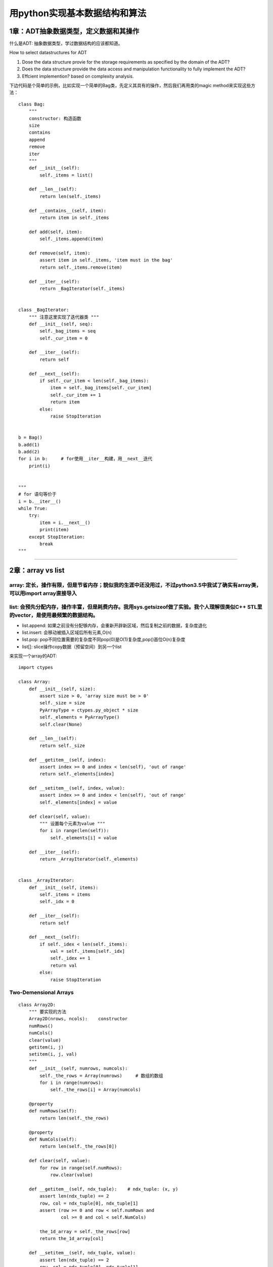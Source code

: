 .. _algorithms:


用python实现基本数据结构和算法
=====================================================================

1章：ADT抽象数据类型，定义数据和其操作
--------------------------------------

什么是ADT: 抽象数据类型，学过数据结构的应该都知道。

How to select datastructures for ADT

1. Dose the data structure provie for the storage requirements as specified by the domain of the ADT?
2. Does the data structure provide the data access and manipulation functionality to fully implement the ADT?
3. Effcient implemention?  based on complexity analysis.

下边代码是个简单的示例，比如实现一个简单的Bag类，先定义其具有的操作，然后我们再用类的magic
method来实现这些方法：

::

    class Bag:
        """
        constructor: 构造函数
        size
        contains
        append
        remove
        iter
        """
        def __init__(self):
            self._items = list()

        def __len__(self):
            return len(self._items)

        def __contains__(self, item):
            return item in self._items

        def add(self, item):
            self._items.append(item)

        def remove(self, item):
            assert item in self._items, 'item must in the bag'
            return self._items.remove(item)

        def __iter__(self):
            return _BagIterator(self._items)


    class _BagIterator:
        """ 注意这里实现了迭代器类 """
        def __init__(self, seq):
            self._bag_items = seq
            self._cur_item = 0

        def __iter__(self):
            return self

        def __next__(self):
            if self._cur_item < len(self._bag_items):
                item = self._bag_items[self._cur_item]
                self._cur_item += 1
                return item
            else:
                raise StopIteration


    b = Bag()
    b.add(1)
    b.add(2)
    for i in b:     # for使用__iter__构建，用__next__迭代
        print(i)


    """
    # for 语句等价于
    i = b.__iter__()
    while True:
        try:
            item = i.__next__()
            print(item)
        except StopIteration:
            break
    """

--------------

2章：array vs list
------------------

array: 定长，操作有限，但是节省内存；貌似我的生涯中还没用过，不过python3.5中我试了确实有array类，可以用import array直接导入
~~~~~~~~~~~~~~~~~~~~~~~~~~~~~~~~~~~~~~~~~~~~~~~~~~~~~~~~~~~~~~~~~~~~~~~~~~~~~~~~~~~~~~~~~~~~~~~~~~~~~~~~~~~~~~~~~~~~~~~~~~~

list: 会预先分配内存，操作丰富，但是耗费内存。我用sys.getsizeof做了实验。我个人理解很类似C++ STL里的vector，是使用最频繁的数据结构。
~~~~~~~~~~~~~~~~~~~~~~~~~~~~~~~~~~~~~~~~~~~~~~~~~~~~~~~~~~~~~~~~~~~~~~~~~~~~~~~~~~~~~~~~~~~~~~~~~~~~~~~~~~~~~~~~~~~~~~~~~~~~~~~~~~~~

-  list.append:
   如果之前没有分配够内存，会重新开辟新区域，然后复制之前的数据，复杂度退化
-  list.insert: 会移动被插入区域后所有元素,O(n)
-  list.pop:
   pop不同位置需要的复杂度不同pop(0)是O(1)复杂度,pop()首位O(n)复杂度
-  list[]: slice操作copy数据（预留空间）到另一个list

来实现一个array的ADT:

::

    import ctypes

    class Array:
        def __init__(self, size):
            assert size > 0, 'array size must be > 0'
            self._size = size
            PyArrayType = ctypes.py_object * size
            self._elements = PyArrayType()
            self.clear(None)

        def __len__(self):
            return self._size

        def __getitem__(self, index):
            assert index >= 0 and index < len(self), 'out of range'
            return self._elements[index]

        def __setitem__(self, index, value):
            assert index >= 0 and index < len(self), 'out of range'
            self._elements[index] = value

        def clear(self, value):
            """ 设置每个元素为value """
            for i in range(len(self)):
                self._elements[i] = value

        def __iter__(self):
            return _ArrayIterator(self._elements)


    class _ArrayIterator:
        def __init__(self, items):
            self._items = items
            self._idx = 0

        def __iter__(self):
            return self

        def __next__(self):
            if self._idex < len(self._items):
                val = self._items[self._idx]
                self._idex += 1
                return val
            else:
                raise StopIteration

Two-Demensional Arrays
~~~~~~~~~~~~~~~~~~~~~~

::

    class Array2D:
        """ 要实现的方法
        Array2D(nrows, ncols):    constructor
        numRows()
        numCols()
        clear(value)
        getitem(i, j)
        setitem(i, j, val)
        """
        def __init__(self, numrows, numcols):
            self._the_rows = Array(numrows)     # 数组的数组
            for i in range(numrows):
                self._the_rows[i] = Array(numcols)

        @property
        def numRows(self):
            return len(self._the_rows)

        @property
        def NumCols(self):
            return len(self._the_rows[0])

        def clear(self, value):
            for row in range(self.numRows):
                row.clear(value)

        def __getitem__(self, ndx_tuple):    # ndx_tuple: (x, y)
            assert len(ndx_tuple) == 2
            row, col = ndx_tuple[0], ndx_tuple[1]
            assert (row >= 0 and row < self.numRows and
                    col >= 0 and col < self.NumCols)

            the_1d_array = self._the_rows[row]
            return the_1d_array[col]

        def __setitem__(self, ndx_tuple, value):
            assert len(ndx_tuple) == 2
            row, col = ndx_tuple[0], ndx_tuple[1]
            assert (row >= 0 and row < self.numRows and
                    col >= 0 and col < self.NumCols)
            the_1d_array = self._the_rows[row]
            the_1d_array[col] = value

The Matrix ADT, m行，n列。这个最好用还是用pandas处理矩阵，自己实现比较\*疼
~~~~~~~~~~~~~~~~~~~~~~~~~~~~~~~~~~~~~~~~~~~~~~~~~~~~~~~~~~~~~~~~~~~~~~~~~~

::

    class Matrix:
        """ 最好用pandas的DataFrame
        Matrix(rows, ncols): constructor
        numCols()
        getitem(row, col)
        setitem(row, col, val)
        scaleBy(scalar): 每个元素乘scalar
        transpose(): 返回transpose转置
        add(rhsMatrix):    size must be the same
        subtract(rhsMatrix)
        multiply(rhsMatrix)
        """
        def __init__(self, numRows, numCols):
            self._theGrid = Array2D(numRows, numCols)
            self._theGrid.clear(0)

        @property
        def numRows(self):
            return self._theGrid.numRows

        @property
        def NumCols(self):
            return self._theGrid.numCols

        def __getitem__(self, ndxTuple):
            return self._theGrid[ndxTuple[0], ndxTuple[1]]

        def __setitem__(self, ndxTuple, scalar):
            self._theGrid[ndxTuple[0], ndxTuple[1]] = scalar

        def scaleBy(self, scalar):
            for r in range(self.numRows):
                for c in range(self.numCols):
                    self[r, c] *= scalar

        def __add__(self, rhsMatrix):
            assert (rhsMatrix.numRows == self.numRows and
                    rhsMatrix.numCols == self.numCols)
            newMartrix = Matrix(self.numRows, self.numCols)
            for r in range(self.numRows):
                for c in range(self.numCols):
                    newMartrix[r, c] = self[r, c] + rhsMatrix[r, c]

--------------

3章：Sets and Maps
------------------

除了list之外，最常用的应该就是python内置的set和dict了。

sets ADT
~~~~~~~~

A set is a container that stores a collection of unique values over a
given comparable domain in which the stored values have no particular
ordering.

::

    class Set:
        """ 使用list实现set ADT
        Set()
        length()
        contains(element)
        add(element)
        remove(element)
        equals(element)
        isSubsetOf(setB)
        union(setB)
        intersect(setB)
        difference(setB)
        iterator()
        """
        def __init__(self):
            self._theElements = list()

        def __len__(self):
            return len(self._theElements)

        def __contains__(self, element):
            return element in self._theElements

        def add(self, element):
            if element not in self:
                self._theElements.append(element)

        def remove(self, element):
            assert element in self, 'The element must be set'
            self._theElements.remove(element)

        def __eq__(self, setB):
            if len(self) != len(setB):
                return False
            else:
                return self.isSubsetOf(setB)

        def isSubsetOf(self, setB):
            for element in self:
                if element not in setB:
                    return False
            return True

        def union(self, setB):
            newSet = Set()
            newSet._theElements.extend(self._theElements)
            for element in setB:
                if element not in self:
                    newSet._theElements.append(element)
            return newSet

Maps or Dict: 键值对,python内部采用hash实现。
~~~~~~~~~~~~~~~~~~~~~~~~~~~~~~~~~~~~~~~~~~~~~

::

    class Map:
        """ Map ADT list implemention
        Map()
        length()
        contains(key)
        add(key, value)
        remove(key)
        valudOf(key)
        iterator()
        """
        def __init__(self):
            self._entryList = list()

        def __len__(self):
            return len(self._entryList)

        def __contains__(self, key):
            ndx = self._findPosition(key)
            return ndx is not None

        def add(self, key, value):
            ndx = self._findPosition(key)
            if ndx is not None:
                self._entryList[ndx].value = value
                return False
            else:
                entry = _MapEntry(key, value)
                self._entryList.append(entry)
                return True

        def valueOf(self, key):
            ndx = self._findPosition(key)
            assert ndx is not None, 'Invalid map key'
            return self._entryList[ndx].value

        def remove(self, key):
            ndx = self._findPosition(key)
            assert ndx is not None, 'Invalid map key'
            self._entryList.pop(ndx)

        def __iter__(self):
            return _MapIterator(self._entryList)

        def _findPosition(self, key):
            for i in range(len(self)):
                if self._entryList[i].key == key:
                    return i
            return None


    class _MapEntry:    # or use collections.namedtuple('_MapEntry', 'key,value')
        def __init__(self, key, value):
            self.key = key
            self.value = value

The multiArray ADT, 多维数组，一般是使用一个一维数组模拟，然后通过计算下标获取元素
~~~~~~~~~~~~~~~~~~~~~~~~~~~~~~~~~~~~~~~~~~~~~~~~~~~~~~~~~~~~~~~~~~~~~~~~~~~~~~~~~~

::

    class MultiArray:
        """ row-major or column-marjor ordering, this is row-major ordering
        MultiArray(d1, d2, ...dn)
        dims():   the number of dimensions
        length(dim): the length of given array dimension
        clear(value)
        getitem(i1, i2, ... in), index(i1,i2,i3) = i1*(d2*d3) + i2*d3 + i3
        setitem(i1, i2, ... in)
        计算下标：index(i1,i2,...in) = i1*f1 + i2*f2 + ... + i(n-1)*f(n-1) + in*1
        """
        def __init__(self, *dimensions):
            # Implementation of MultiArray ADT using a 1-D # array,数组的数组的数组。。。
            assert len(dimensions) > 1, 'The array must have 2 or more dimensions'
            self._dims = dimensions
            # Compute to total number of elements in the array
            size = 1
            for d in dimensions:
                assert d > 0, 'Dimensions must be > 0'
                size *= d
            # Create the 1-D array to store the elements
            self._elements = Array(size)
            # Create a 1-D array to store the equation factors
            self._factors = Array(len(dimensions))
            self._computeFactors()

        @property
        def numDims(self):
            return len(self._dims)

        def length(self, dim):
            assert dim > 0 and dim < len(self._dims), 'Dimension component out of range'
            return self._dims[dim-1]

        def clear(self, value):
            self._elements.clear(value)

        def __getitem__(self, ndxTuple):
            assert len(ndxTuple) == self.numDims, 'Invalid # of array subscripts'
            index = self._computeIndex(ndxTuple)
            assert index is not None, 'Array subscript out of range'
            return self._elements[index]

        def __setitem__(self, ndxTuple, value):
            assert len(ndxTuple) == self.numDims, 'Invalid # of array subscripts'
            index = self._computeIndex(ndxTuple)
            assert index is not None, 'Array subscript out of range'
            self._elements[index] = value

        def _computeIndex(self, ndxTuple):
            # using the equation: i1*f1 + i2*f2 + ... + in*fn
            offset = 0
            for j in range(len(ndxTuple)):
                if ndxTuple[j] < 0 or ndxTuple[j] >= self._dims[j]:
                    return None
                else:
                    offset += ndexTuple[j] * self._factors[j]
            return offset

--------------

4章：Algorithm Analysis
------------------------------------

一般使用大O标记法来衡量算法的平均时间复杂度, 1 < log(n) < n < nlog(n) <
n^2 < n^3 < a^n。
了解常用数据结构操作的平均时间复杂度有利于使用更高效的数据结构，当然有时候需要在时间和空间上进行衡量，有些操作甚至还会退化，比如list的append操作，如果list空间不够，会去开辟新的空间，操作复杂度退化到O(n)，有时候还需要使用均摊分析(amortized)

--------------

5章：Searching and Sorting
------------------------------------

排序和查找是最基础和频繁的操作，python内置了in操作符和bisect二分操作模块实现查找，内置了sorted方法来实现排序操作。二分和快排也是面试中经常考到的，本章讲的是基本的排序和查找。

::

    def binary_search(sorted_seq, val):
        """ 实现标准库中的bisect.bisect_left """
        low = 0
        high = len(sorted_seq) - 1
        while low <= high:
            mid = (high + low) // 2
            if sorted_seq[mid] == val:
                return mid
            elif val < sorted_seq[mid]:
                high = mid - 1
            else:
                low = mid + 1
        return low

    def bubble_sort(seq):    # O(n^2), n(n-1)/2 = 1/2(n^2 + n)
        n = len(seq)
        for i in range(n):
            for j in range(n-1):    # 每一轮冒泡如果满足条件交换相邻的元素
                if seq[j] > seq[i]:
                    seq[j], seq[i] = seq[i], seq[j]    # swap seq[j], seq[i]
        # 冒泡实际上可以优化，设置一个flag，如果有一轮没有交换操作就说明已经有序了

    def select_sort(seq):
        """可以看作是冒泡的改进，每次找一个最小的元素交换，每一轮只需要交换一次"""
        n = len(seq)
        for i in range(n-1):
            min_idx = i    # assume the ith element is the smallest
            for j in range(i+1, n):
                if seq[j] < seq[min_idx]:   # find the minist element index
                    min_idx = j
            if min_idx != i:    # swap
                seq[i] = seq[min_idx]


    def insertion_sort(seq):
        """ 每次挑选下一个元素插入已经排序的数组中,初始时已排序数组只有一个元素"""
        n = len(seq)
        for i in range(1, n):
            value = seq[i]    # save the value to be positioned
            # find the position where value fits in the ordered part of the list
            pos = i
            while pos > 0 and value < seq[pos-1]:
                # Shift the items to the right during the search
                seq[pos] = seq[pos-1]
                pos -= 1
            seq[pos] = value


    def merge_sorted_list(listA, listB):
        """ 归并两个有序数组 """
        new_list = list()
        a = b = 0
        while a < len(listA) and b < len(listB):
            if listA[a] < listB[b]:
                new_list.append(listA[a])
                a += 1
            else:
                new_list.append(listB[b])
                b += 1

        while a < len(listA):
            new_list.append(listA[a])
            a += 1

        while b < len(listB):
            new_list.append(listB[b])
            b += 1

        return new_list

6章: Linked Structure
------------------------

list是最常用的数据结构，但是list在中间增减元素的时候效率会很低，这时候linked
list会更适合，缺点就是获取元素的平均时间复杂度变成了O(n)

::

    # 单链表实现
    class ListNode:
        def __init__(self, data):
            self.data = data
            self.next = None


    def travsersal(head, callback):
        curNode = head
        while curNode is not None:
            callback(curNode.data)
            curNode = curNode.next


    def unorderdSearch(head, target):
        curNode = head
        while curNode is not None and curNode.data != target:
            curNode = curNode.next
        return curNode is not None


    # Given the head pointer, prepend an item to an unsorted linked list.
    def prepend(head, item):
        newNode = ListNode(item)
        newNode.next = head
        head = newNode


    # Given the head reference, remove a target from a linked list
    def remove(head, target):
        predNode = None
        curNode = head
        while curNode is not None and curNode.data != target:
            # 寻找目标
            predNode = curNode
            curNode = curNode.data
        if curNode is not None:
            if curNode is head:
                head = curNode.next
            else:
                predNode.next = curNode.next

--------------

7章：Stacks
-----------

栈也是计算机里用得比较多的数据结构，栈是一种后进先出的数据结构，可以理解为往一个桶里放盘子，先放进去的会被压在地下，拿盘子的时候，后放的会被先拿出来。

::

    class Stack:
        """ Stack ADT, using a python list
        Stack()
        isEmpty()
        length()
        pop(): assert not empty
        peek(): assert not empty, return top of non-empty stack without removing it
        push(item)
        """
        def __init__(self):
            self._items = list()

        def isEmpty(self):
            return len(self) == 0

        def __len__(self):
            return len(self._items)

        def peek(self):
            assert not self.isEmpty()
            return self._items[-1]

        def pop(self):
            assert not self.isEmpty()
            return self._items.pop()

        def push(self, item):
            self._items.append(item)


    class Stack:
        """ Stack ADT, use linked list
        使用list实现很简单，但是如果涉及大量push操作，list的空间不够时复杂度退化到O(n)
        而linked list可以保证最坏情况下仍是O(1)
        """
        def __init__(self):
            self._top = None    # top节点, _StackNode or None
            self._size = 0    # int

        def isEmpty(self):
            return self._top is None

        def __len__(self):
            return self._size

        def peek(self):
            assert not self.isEmpty()
            return self._top.item

        def pop(self):
            assert not self.isEmpty()
            node = self._top
            self.top = self._top.next
            self._size -= 1
            return node.item

        def _push(self, item):
            self._top = _StackNode(item, self._top)
            self._size += 1


    class _StackNode:
        def __init__(self, item, link):
            self.item = item
            self.next = link

--------------

8章：Queues
-----------

队列也是经常使用的数据结构，比如发送消息等，celery可以使用redis提供的list实现消息队列。
本章我们用list和linked list来实现队列和优先级队列。

::

    class Queue:
        """ Queue ADT, use list。list实现，简单但是push和pop效率最差是O(n)
        Queue()
        isEmpty()
        length()
        enqueue(item)
        dequeue()
        """
        def __init__(self):
            self._qList = list()

        def isEmpty(self):
            return len(self) == 0

        def __len__(self):
            return len(self._qList)

        def enquue(self, item):
            self._qList.append(item)

        def dequeue(self):
            assert not self.isEmpty()
            return self._qList.pop(0)


    from array import Array    # Array那一章实现的Array ADT
    class Queue:
        """
        circular Array ，通过头尾指针实现。list内置append和pop复杂度会退化，使用
        环数组实现可以使得入队出队操作时间复杂度为O(1)，缺点是数组长度需要固定。
        """
        def __init__(self, maxSize):
            self._count = 0
            self._front = 0
            self._back = maxSize - 1
            self._qArray = Array(maxSize)

        def isEmpty(self):
            return self._count == 0

        def isFull(self):
            return self._count == len(self._qArray)

        def __len__(self):
            return len(self._count)

        def enqueue(self, item):
            assert not self.isFull()
            maxSize = len(self._qArray)
            self._back = (self._back + 1) % maxSize     # 移动尾指针
            self._qArray[self._back] = item
            self._count += 1

        def dequeue(self):
            assert not self.isFull()
            item = self._qArray[self._front]
            maxSize = len(self._qArray)
            self._front = (self._front + 1) % maxSize
            self._count -= 1
            return item

    class _QueueNode:
        def __init__(self, item):
            self.item = item


    class Queue:
        """ Queue ADT, linked list 实现。为了改进环型数组有最大数量的限制，改用
        带有头尾节点的linked list实现。
        """
        def __init__(self):
            self._qhead = None
            self._qtail = None
            self._qsize = 0

        def isEmpty(self):
            return self._qhead is None

        def __len__(self):
            return self._count

        def enqueue(self, item):
            node = _QueueNode(item)    # 创建新的节点并用尾节点指向他
            if self.isEmpty():
                self._qhead = node
            else:
                self._qtail.next = node
            self._qtail = node
            self._qcount += 1

        def dequeue(self):
            assert not self.isEmpty(), 'Can not dequeue from an empty queue'
            node = self._qhead
            if self._qhead is self._qtail:
                self._qtail = None
            self._qhead = self._qhead.next    # 前移头节点
            self._count -= 1
            return node.item


    class UnboundedPriorityQueue:
        """ PriorityQueue ADT: 给每个item加上优先级p，高优先级先dequeue
        分为两种：
        - bounded PriorityQueue: 限制优先级在一个区间[0...p)
        - unbounded PriorityQueue: 不限制优先级

        PriorityQueue()
        BPriorityQueue(numLevels): create a bounded PriorityQueue with priority in range
            [0, numLevels-1]
        isEmpty()
        length()
        enqueue(item, priority): 如果是bounded PriorityQueue, priority必须在区间内
        dequeue(): 最高优先级的出队，同优先级的按照FIFO顺序

        - 两种实现方式：
        1.入队的时候都是到队尾，出队操作找到最高优先级的出队，出队操作O(n)
        2.始终维持队列有序，每次入队都找到该插入的位置，出队操作是O(1)
        (注意如果用list实现list.append和pop操作复杂度会因内存分配退化)
        """
        from collections import namedtuple
        _PriorityQEntry = namedtuple('_PriorityQEntry', 'item, priority')

        # 采用方式1，用内置list实现unbounded PriorityQueue
        def __init__(self):
            self._qlist = list()

        def isEmpty(self):
            return len(self) == 0

        def __len__(self):
            return len(self._qlist)

        def enqueue(self, item, priority):
            entry = UnboundedPriorityQueue._PriorityQEntry(item, priority)
            self._qlist.append(entry)

        def deque(self):
            assert not self.isEmpty(), 'can not deque from an empty queue'
            highest = self._qlist[0].priority
            for i in range(len(self)):    # 出队操作O(n)，遍历找到最高优先级
                if self._qlist[i].priority < highest:
                    highest = self._qlist[i].priority
            entry = self._qlist.pop(highest)
            return entry.item


    class BoundedPriorityQueue:
        """ BoundedPriorityQueue ADT，用linked list实现。上一个地方提到了 BoundedPriorityQueue
        但是为什么需要 BoundedPriorityQueue呢？ BoundedPriorityQueue 的优先级限制在[0, maxPriority-1]
        对于 UnboundedPriorityQueue,出队操作由于要遍历寻找优先级最高的item，所以平均
        是O(n)的操作，但是对于 BoundedPriorityQueue，用队列数组实现可以达到常量时间，
        用空间换时间。比如要弹出一个元素，直接找到第一个非空队列弹出 元素就可以了。
        (小数字代表高优先级，先出队)

        qlist
        [0] -> ["white"]
        [1]
        [2] -> ["black", "green"]
        [3] -> ["purple", "yellow"]
        """
        # Implementation of the bounded Priority Queue ADT using an array of #
        # queues in which the queues are implemented using a linked list.
        from array import Array    #  第二章定义的ADT

        def __init__(self, numLevels):
            self._qSize = 0
            self._qLevels = Array(numLevels)
            for i in range(numLevels):
                self._qLevels[i] = Queue()    # 上一节讲到用linked list实现的Queue

        def isEmpty(self):
            return len(self) == 0

        def __len__(self):
            return len(self._qSize)

        def enqueue(self, item, priority):
            assert priority >= 0 and priority < len(self._qLevels), 'invalid priority'
            self._qLevel[priority].enquue(item)    # 直接找到 priority 对应的槽入队

        def deque(self):
            assert not self.isEmpty(), 'can not deque from an empty queue'
            i = 0
            p = len(self._qLevels)
            while i < p and not self._qLevels[i].isEmpty():    # 找到第一个非空队列
                i += 1
            return self._qLevels[i].dequeue()

--------------

9章：Advanced Linked Lists
--------------------------

之前曾经介绍过单链表，一个链表节点只有data和next字段，本章介绍高级的链表。

Doubly Linked
List，双链表，每个节点多了个prev指向前一个节点。双链表可以用来编写文本编辑器的buffer。

::

    class DListNode:
        def __init__(self, data):
            self.data = data
            self.prev = None
            self.next = None


    def revTraversa(tail):
        curNode = tail
        while cruNode is not None:
            print(curNode.data)
            curNode = curNode.prev


    def search_sorted_doubly_linked_list(head, tail, probe, target):
        """ probing technique探查法，改进直接遍历，不过最坏时间复杂度仍是O(n)
        searching a sorted doubly linked list using the probing technique
        Args:
            head (DListNode obj)
            tail (DListNode obj)
            probe (DListNode or None)
            target (DListNode.data): data to search
        """
        if head is None:    # make sure list is not empty
            return False
        if probe is None:    # if probe is null, initialize it to first node
            probe = head

        # if the target comes before the probe node, we traverse backward, otherwise
        # traverse forward
        if target < probe.data:
            while probe is not None and target <= probe.data:
                if target == probe.dta:
                    return True
                else:
                    probe = probe.prev
        else:
            while probe is not None and target >= probe.data:
                if target == probe.data:
                    return True
                else:
                    probe = probe.next
        return False


    def insert_node_into_ordered_doubly_linekd_list(value):
        """ 最好画个图看，链表操作很容易绕晕，注意赋值顺序"""
        newnode = DListNode(value)

        if head is None:    # empty list
            head = newnode
            tail = head

        elif value < head.data:    # insert before head
            newnode.next = head
            head.prev = newnode
            head = newnode

        elif value > tail.data:    # insert after tail
            newnode.prev = tail
            tail.next = newnode
            tail = newnode

        else:    # insert into middle
            node = head
            while node is not None and node.data < value:
                node = node.next
            newnode.next = node
            newnode.prev = node.prev
            node.prev.next = newnode
            node.prev = newnode

循环链表

::

    def travrseCircularList(listRef):
        curNode = listRef
        done = listRef is None
        while not None:
            curNode = curNode.next
            print(curNode.data)
            done = curNode is listRef   # 回到遍历起始点


    def searchCircularList(listRef, target):
        curNode = listRef
        done = listRef is None
        while not done:
            curNode = curNode.next
            if curNode.data == target:
                return True
            else:
                done = curNode is listRef or curNode.data > target
        return False


    def add_newnode_into_ordered_circular_linked_list(listRef, value):
        """ 插入并维持顺序
        1.插入空链表；2.插入头部；3.插入尾部；4.按顺序插入中间
        """
        newnode = ListNode(value)
        if listRef is None:    # empty list
            listRef = newnode
            newnode.next = newnode

        elif value < listRef.next.data:    # insert in front
            newnode.next = listRef.next
            listRef.next = newnode

        elif value > listRef.data:    # insert in back
            newnode.next = listRef.next
            listRef.next = newnode
            listRef = newnode

        else:    # insert in the middle
            preNode = None
            curNode = listRef
            done = listRef is None
            while not done:
                preNode = curNode
                preNode = curNode.next
                done = curNode is listRef or curNode.data > value

            newnode.next = curNode
            preNode.next = newnode

--------------

10章：Recursion
--------------------------------------

    Recursion is a process for solving problems by subdividing a larger
    problem into smaller cases of the problem itself and then solving
    the smaller, more trivial parts.

递归函数：调用自己的函数

::

    # 递归函数：调用自己的函数，看一个最简单的递归函数，倒序打印一个数
    def printRev(n):
        if n > 0:
            print(n)
            printRev(n-1)


    printRev(3)    # 从10输出到1


    # 稍微改一下，print放在最后就得到了正序打印的函数
    def printInOrder(n):
        if n > 0:
            printInOrder(n-1)
            print(n)    # 之所以最小的先打印是因为函数一直递归到n==1时候的最深栈，此时不再
                        # 递归，开始执行print语句，这时候n==1，之后每跳出一层栈，打印更大的值

    printInOrder(3)    # 正序输出

Properties of Recursion: 使用stack解决的问题都能用递归解决

- A recursive solution must contain a base case; 递归出口，代表最小子问题(n == 0退出打印)
- A recursive solution must contain a recursive case; 可以分解的子问题
- A recursive solution must make progress toward the base case. 递减n使得n像递归出口靠近

Tail Recursion: occurs when a function includes a single recursive call
as the last statement of the function. In this case, a stack is not
needed to store values to te used upon the return of the recursive call
and thus a solution can be implemented using a iterative loop instead.

::

    # Recursive Binary Search

    def recBinarySearch(target, theSeq, first, last):
        # 你可以写写单元测试来验证这个函数的正确性
        if first > last:    # 递归出口1
            return False
        else:
            mid = (first + last) // 2
            if theSeq[mid] == target:
                return True    # 递归出口2
            elif theSeq[mid] > target:
                return recBinarySearch(target, theSeq, first, mid - 1)
            else:
                return recBinarySearch(target, theSeq, mid + 1, last)

--------------

11章：Hash Tables
--------------------

基于比较的搜索（线性搜索，有序数组的二分搜索）最好的时间复杂度只能达到O(logn)，利用hash可以实现O(1)查找，python内置dict的实现方式就是hash，你会发现dict的key必须要是实现了 `__hash__` 和 `__eq__` 方法的。

Hashing: hashing is the process of mapping a search a key to a limited
range of array indeices with the goal of providing direct access to the
keys.

hash方法有个hash函数用来给key计算一个hash值，作为数组下标，放到该下标对应的槽中。当不同key根据hash函数计算得到的下标相同时，就出现了冲突。解决冲突有很多方式，比如让每个槽成为链表，每次冲突以后放到该槽链表的尾部，但是查询时间就会退化，不再是O(1)。还有一种探查方式，当key的槽冲突时候，就会根据一种计算方式去寻找下一个空的槽存放，探查方式有线性探查，二次方探查法等，cpython解释器使用的是二次方探查法。还有一个问题就是当python使用的槽数量大于预分配的2/3时候，会重新分配内存并拷贝以前的数据，所以有时候dict的add操作代价还是比较高的，牺牲空间但是可以始终保证O(1)的查询效率。如果有大量的数据，建议还是使用bloomfilter或者redis提供的HyperLogLog。

如果你感兴趣，可以看看这篇文章，介绍c解释器如何实现的python
dict对象：\ `Python dictionary
implementation <http://www.laurentluce.com/posts/python-dictionary-implementation/>`__\ 。我们使用Python来实现一个类似的hash结构。

::

    import ctypes

    class Array:  # 第二章曾经定义过的ADT，这里当做HashMap的槽数组使用
        def __init__(self, size):
            assert size > 0, 'array size must be > 0'
            self._size = size
            PyArrayType = ctypes.py_object * size
            self._elements = PyArrayType()
            self.clear(None)

        def __len__(self):
            return self._size

        def __getitem__(self, index):
            assert index >= 0 and index < len(self), 'out of range'
            return self._elements[index]

        def __setitem__(self, index, value):
            assert index >= 0 and index < len(self), 'out of range'
            self._elements[index] = value

        def clear(self, value):
            """ 设置每个元素为value """
            for i in range(len(self)):
                self._elements[i] = value

        def __iter__(self):
            return _ArrayIterator(self._elements)


    class _ArrayIterator:
        def __init__(self, items):
            self._items = items
            self._idx = 0

        def __iter__(self):
            return self

        def __next__(self):
            if self._idx < len(self._items):
                val = self._items[self._idx]
                self._idx += 1
                return val
            else:
                raise StopIteration


    class HashMap:
        """ HashMap ADT实现，类似于python内置的dict
        一个槽有三种状态：
        1.从未使用 HashMap.UNUSED。此槽没有被使用和冲突过，查找时只要找到UNUSEd就不用再继续探查了
        2.使用过但是remove了，此时是 HashMap.EMPTY，该探查点后边的元素扔可能是有key
        3.槽正在使用 _MapEntry节点
        """

        class _MapEntry:    # 槽里存储的数据
            def __init__(self, key, value):
                self.key = key
                self.value = value

        UNUSED = None    # 没被使用过的槽，作为该类变量的一个单例，下边都是is 判断
        EMPTY = _MapEntry(None, None)     # 使用过但是被删除的槽

        def __init__(self):
            self._table = Array(7)    # 初始化7个槽
            self._count = 0
            # 超过2/3空间被使用就重新分配，load factor = 2/3
            self._maxCount = len(self._table) - len(self._table) // 3

        def __len__(self):
            return self._count

        def __contains__(self, key):
            slot = self._findSlot(key, False)
            return slot is not None

        def add(self, key, value):
            if key in self:    # 覆盖原有value
                slot = self._findSlot(key, False)
                self._table[slot].value = value
                return False
            else:
                slot = self._findSlot(key, True)
                self._table[slot] = HashMap._MapEntry(key, value)
                self._count += 1
                if self._count == self._maxCount:    # 超过2/3使用就rehash
                    self._rehash()
                return True

        def valueOf(self, key):
            slot = self._findSlot(key, False)
            assert slot is not None, 'Invalid map key'
            return self._table[slot].value

        def remove(self, key):
            """ remove操作把槽置为EMPTY"""
            assert key in self, 'Key error %s' % key
            slot = self._findSlot(key, forInsert=False)
            value = self._table[slot].value
            self._count -= 1
            self._table[slot] = HashMap.EMPTY
            return value

        def __iter__(self):
            return _HashMapIteraotr(self._table)

        def _slot_can_insert(self, slot):
            return (self._table[slot] is HashMap.EMPTY or
                    self._table[slot] is HashMap.UNUSED)

        def _findSlot(self, key, forInsert=False):
            """ 注意原书有错误，代码根本不能运行，这里我自己改写的
            Args:
                forInsert (bool): if the search is for an insertion
            Returns:
                slot or None
            """
            slot = self._hash1(key)
            step = self._hash2(key)
            _len = len(self._table)

            if not forInsert:    # 查找是否存在key
                while self._table[slot] is not HashMap.UNUSED:
                    # 如果一个槽是UNUSED，直接跳出
                    if self._table[slot] is HashMap.EMPTY:
                        slot = (slot + step) % _len
                        continue
                    elif self._table[slot].key == key:
                        return slot
                    slot = (slot + step) % _len
                return None

            else:    # 为了插入key
                while not self._slot_can_insert(slot):    # 循环直到找到一个可以插入的槽
                    slot = (slot + step) % _len
                return slot

        def _rehash(self):    # 当前使用槽数量大于2/3时候重新创建新的table
            origTable = self._table
            newSize = len(self._table) * 2 + 1    # 原来的2*n+1倍
            self._table = Array(newSize)

            self._count = 0
            self._maxCount = newSize - newSize // 3

            # 将原来的key value添加到新的table
            for entry in origTable:
                if entry is not HashMap.UNUSED and entry is not HashMap.EMPTY:
                    slot = self._findSlot(entry.key, True)
                    self._table[slot] = entry
                    self._count += 1

        def _hash1(self, key):
            """ 计算key的hash值"""
            return abs(hash(key)) % len(self._table)

        def _hash2(self, key):
            """ key冲突时候用来计算新槽的位置"""
            return 1 + abs(hash(key)) % (len(self._table)-2)


    class _HashMapIteraotr:
        def __init__(self, array):
            self._array = array
            self._idx = 0

        def __iter__(self):
            return self

        def __next__(self):
            if self._idx < len(self._array):
                if self._array[self._idx] is not None and self._array[self._idx].key is not None:
                    key = self._array[self._idx].key
                    self._idx += 1
                    return key
                else:
                    self._idx += 1
            else:
                raise StopIteration


    def print_h(h):
        for idx, i in enumerate(h):
            print(idx, i)
        print('\n')


    def test_HashMap():
        """ 一些简单的单元测试，不过测试用例覆盖不是很全面 """
        h = HashMap()
        assert len(h) == 0
        h.add('a', 'a')
        assert h.valueOf('a') == 'a'
        assert len(h) == 1

        a_v = h.remove('a')
        assert a_v == 'a'
        assert len(h) == 0

        h.add('a', 'a')
        h.add('b', 'b')
        assert len(h) == 2
        assert h.valueOf('b') == 'b'
        b_v = h.remove('b')
        assert b_v == 'b'
        assert len(h) == 1
        h.remove('a')
        assert len(h) == 0

        n = 10
        for i in range(n):
            h.add(str(i), i)
        assert len(h) == n
        print_h(h)
        for i in range(n):
            assert str(i) in h
        for i in range(n):
            h.remove(str(i))
        assert len(h) == 0

--------------

12章: Advanced Sorting
-------------------------------

第5章介绍了基本的排序算法，本章介绍高级排序算法。

归并排序(mergesort): 分治法

::

    def merge_sorted_list(listA, listB):
        """ 归并两个有序数组，O(max(m, n)) ,m和n是数组长度"""
        print('merge left right list', listA, listB, end='')
        new_list = list()
        a = b = 0
        while a < len(listA) and b < len(listB):
            if listA[a] < listB[b]:
                new_list.append(listA[a])
                a += 1
            else:
                new_list.append(listB[b])
                b += 1

        while a < len(listA):
            new_list.append(listA[a])
            a += 1

        while b < len(listB):
            new_list.append(listB[b])
            b += 1

        print(' ->', new_list)
        return new_list


    def mergesort(theList):
        """ O(nlogn)，log层调用，每层n次操作
        mergesort: divided and conquer 分治
        1. 把原数组分解成越来越小的子数组
        2. 合并子数组来创建一个有序数组
        """
        print(theList)    # 我把关键步骤打出来了，你可以运行下看看整个过程
        if len(theList) <= 1:    # 递归出口
            return theList
        else:
            mid = len(theList) // 2

            # 递归分解左右两边数组
            left_half = mergesort(theList[:mid])
            right_half = mergesort(theList[mid:])

            # 合并两边的有序子数组
            newList = merge_sorted_list(left_half, right_half)
            return newList

    """ 这是我调用一次打出来的排序过程
    [10, 9, 8, 7, 6, 5, 4, 3, 2, 1]
    [10, 9, 8, 7, 6]
    [10, 9]
    [10]
    [9]
    merge left right list [10] [9] -> [9, 10]
    [8, 7, 6]
    [8]
    [7, 6]
    [7]
    [6]
    merge left right list [7] [6] -> [6, 7]
    merge left right list [8] [6, 7] -> [6, 7, 8]
    merge left right list [9, 10] [6, 7, 8] -> [6, 7, 8, 9, 10]
    [5, 4, 3, 2, 1]
    [5, 4]
    [5]
    [4]
    merge left right list [5] [4] -> [4, 5]
    [3, 2, 1]
    [3]
    [2, 1]
    [2]
    [1]
    merge left right list [2] [1] -> [1, 2]
    merge left right list [3] [1, 2] -> [1, 2, 3]
    merge left right list [4, 5] [1, 2, 3] -> [1, 2, 3, 4, 5]
    """

快速排序

::

    def quicksort(theSeq, first, last):    # average: O(nlog(n))
        """
        quicksort :也是分而治之，但是和归并排序不同的是，采用选定主元（pivot）而不是从中间
        进行数组划分
        1. 第一步选定pivot用来划分数组，pivot左边元素都比它小，右边元素都大于等于它
        2. 对划分的左右两边数组递归，直到递归出口（数组元素数目小于2）
        3. 对pivot和左右划分的数组合并成一个有序数组
        """
        if first < last:
            pos = partitionSeq(theSeq, first, last)
            # 对划分的子数组递归操作
            quicksort(theSeq, first, pos - 1)
            quicksort(theSeq, pos + 1, last)


    def partitionSeq(theSeq, first, last):
        """ 快排中的划分操作，把比pivot小的挪到左边，比pivot大的挪到右边"""
        pivot = theSeq[first]
        print('before partitionSeq', theSeq)

        left = first + 1
        right = last

        while True:
            # 找到第一个比pivot大的
            while left <= right and theSeq[left] < pivot:
                left += 1

            # 从右边开始找到比pivot小的
            while right >= left and theSeq[right] >= pivot:
                right -= 1

            if right < left:
                break
            else:
                theSeq[left], theSeq[right] = theSeq[right], theSeq[left]

        # 把pivot放到合适的位置
        theSeq[first], theSeq[right] = theSeq[right], theSeq[first]

        print('after partitionSeq {}: {}\t'.format(theSeq, pivot))
        return right    # 返回pivot的位置


    def test_partitionSeq():
        l = [0,1,2,3,4]
        assert partitionSeq(l, 0, len(l)-1) == 0
        l = [4,3,2,1,0]
        assert partitionSeq(l, 0, len(l)-1) == 4
        l = [2,3,0,1,4]
        assert partitionSeq(l, 0, len(l)-1) == 2

    test_partitionSeq()


    def test_quicksort():
        def _is_sorted(seq):
            for i in range(len(seq)-1):
                if seq[i] > seq[i+1]:
                    return False
            return True

        from random import randint
        for i in range(100):
            _len = randint(1, 100)
            to_sort = []
            for i in range(_len):
                to_sort.append(randint(0, 100))
            quicksort(to_sort, 0, len(to_sort)-1)    # 注意这里用了原地排序，直接更改了数组
            print(to_sort)
            assert _is_sorted(to_sort)

    test_quicksort()

利用快排中的partitionSeq操作，我们还能实现另一个算法，nth_element，快速查找一个无序数组中的第k大元素

::

    def nth_element(seq, beg, end, k):
        if beg == end:
            return seq[beg]
        pivot_index = partitionSeq(seq, beg, end)
        if pivot_index == k:
            return seq[k]
        elif pivot_index > k:
            return nth_element(seq, beg, pivot_index-1, k)
        else:
            return nth_element(seq, pivot_index+1, end, k)

    def test_nth_element():
        from random import shuffle
        n = 10
        l = list(range(n))
        shuffle(l)
        print(l)
        for i in range(len(l)):
            assert nth_element(l, 0, len(l)-1, i) == i

    test_nth_element()

--------------

13章: Binary Tree
---------------------

The binary Tree: 二叉树，每个节点做多只有两个子节点

::

    class _BinTreeNode:
        def __init__(self, data):
            self.data = data
            self.left = None
            self.right = None


    # 三种depth-first遍历
    def preorderTrav(subtree):
        """ 先（根）序遍历"""
        if subtree is not None:
            print(subtree.data)
            preorderTrav(subtree.left)
            preorderTrav(subtree.right)


    def inorderTrav(subtree):
        """ 中(根)序遍历"""
        if subtree is not None:
            preorderTrav(subtree.left)
            print(subtree.data)
            preorderTrav(subtree.right)


    def postorderTrav(subtree):
        """ 后（根）序遍历"""
        if subtree is not None:
            preorderTrav(subtree.left)
            preorderTrav(subtree.right)
            print(subtree.data)


    # 宽度优先遍历(bradth-First Traversal): 一层一层遍历, 使用queue
    def breadthFirstTrav(bintree):
        from queue import Queue    # py3
        q = Queue()
        q.put(bintree)
        while not q.empty():
            node = q.get()
            print(node.data)
            if node.left is not None:
                q.put(node.left)
            if node.right is not None:
                q.put(node.right)


    class _ExpTreeNode:
        __slots__ = ('element', 'left', 'right')

        def __init__(self, data):
            self.element = data
            self.left = None
            self.right = None

        def __repr__(self):
            return '<_ExpTreeNode: {} {} {}>'.format(
                self.element, self.left, self.right)

    from queue import Queue
    class ExpressionTree:
        """
        表达式树: 操作符存储在内节点操作数存储在叶子节点的二叉树。(符号树真难打出来)
            *
           / \
          +   -
         / \  / \
         9  3 8   4
        (9+3) * (8-4)

        Expression Tree Abstract Data Type，可以实现二元操作符
        ExpressionTree(expStr): user string as constructor param
        evaluate(varDict): evaluates the expression and returns the numeric result
        toString(): constructs and retutns a string represention of the expression

        Usage:
            vars = {'a': 5, 'b': 12}
            expTree = ExpressionTree("(a/(b-3))")
            print('The result = ', expTree.evaluate(vars))
        """

        def __init__(self, expStr):
            self._expTree = None
            self._buildTree(expStr)

        def evaluate(self, varDict):
            return self._evalTree(self._expTree, varDict)

        def __str__(self):
            return self._buildString(self._expTree)

        def _buildString(self, treeNode):
            """ 在一个子树被遍历之前添加做括号，在子树被遍历之后添加右括号 """
            # print(treeNode)
            if treeNode.left is None and treeNode.right is None:
                return str(treeNode.element)    # 叶子节点是操作数直接返回
            else:
                expStr = '('
                expStr += self._buildString(treeNode.left)
                expStr += str(treeNode.element)
                expStr += self._buildString(treeNode.right)
                expStr += ')'
                return expStr

        def _evalTree(self, subtree, varDict):
            # 是不是叶子节点, 是的话说明是操作数，直接返回
            if subtree.left is None and subtree.right is None:
                # 操作数是合法数字吗
                if subtree.element >= '0' and subtree.element <= '9':
                    return int(subtree.element)
                else:    # 操作数是个变量
                    assert subtree.element in varDict, 'invalid variable.'
                    return varDict[subtree.element]
            else:    # 操作符则计算其子表达式
                lvalue = self._evalTree(subtree.left, varDict)
                rvalue = self._evalTree(subtree.right, varDict)
                print(subtree.element)
                return self._computeOp(lvalue, subtree.element, rvalue)

        def _computeOp(self, left, op, right):
            assert op
            op_func = {
                '+': lambda left, right: left + right,    # or import operator, operator.add
                '-': lambda left, right: left - right,
                '*': lambda left, right: left * right,
                '/': lambda left, right: left / right,
                '%': lambda left, right: left % right,
            }
            return op_func[op](left, right)

        def _buildTree(self, expStr):
            expQ = Queue()
            for token in expStr:    # 遍历表达式字符串的每个字符
                expQ.put(token)
            self._expTree = _ExpTreeNode(None)    # 创建root节点
            self._recBuildTree(self._expTree, expQ)

        def _recBuildTree(self, curNode, expQ):
            token = expQ.get()
            if token == '(':
                curNode.left = _ExpTreeNode(None)
                self._recBuildTree(curNode.left, expQ)

                # next token will be an operator: + = * / %
                curNode.element = expQ.get()
                curNode.right = _ExpTreeNode(None)
                self._recBuildTree(curNode.right, expQ)

                # the next token will be ')', remmove it
                expQ.get()

            else:  # the token is a digit that has to be converted to an int.
                curNode.element = token


    vars = {'a': 5, 'b': 12}
    expTree = ExpressionTree("((2*7)+8)")
    print(expTree)
    print('The result = ', expTree.evaluate(vars))

Heap（堆）：二叉树最直接的一个应用就是实现堆。堆就是一颗完全二叉树，最大堆的非叶子节点的值都比孩子大，最小堆的非叶子结点的值都比孩子小。
python内置了heapq模块帮助我们实现堆操作，比如用内置的heapq模块实现个堆排序:

::

    # 使用python内置的heapq实现heap sort
    def heapsort(iterable):
        from heapq import heappush, heappop
        h = []
        for value in iterable:
            heappush(h, value)
        return [heappop(h) for i in range(len(h))]

但是一般实现堆的时候实际上并不是用数节点来实现的，而是使用数组实现，效率比较高。为什么可以用数组实现呢?因为完全二叉树的性质，
可以用下标之间的关系表示节点之间的关系，MaxHeap的docstring中已经说明了

::

    class MaxHeap:
        """
        Heaps:
        完全二叉树，最大堆的非叶子节点的值都比孩子大，最小堆的非叶子结点的值都比孩子小
        Heap包含两个属性，order property 和 shape property(a complete binary tree)，在插入
        一个新节点的时候，始终要保持这两个属性
        插入操作：保持堆属性和完全二叉树属性, sift-up 操作维持堆属性
        extract操作：只获取根节点数据，并把树最底层最右节点copy到根节点后，sift-down操作维持堆属性

        用数组实现heap，从根节点开始，从上往下从左到右给每个节点编号，则根据完全二叉树的
        性质，给定一个节点i， 其父亲和孩子节点的编号分别是:
            parent = (i-1) // 2
            left = 2 * i + 1
            rgiht = 2 * i + 2
        使用数组实现堆一方面效率更高，节省树节点的内存占用，一方面还可以避免复杂的指针操作，减少
        调试难度。

        """

        def __init__(self, maxSize):
            self._elements = Array(maxSize)    # 第二章实现的Array ADT
            self._count = 0

        def __len__(self):
            return self._count

        def capacity(self):
            return len(self._elements)

        def add(self, value):
            assert self._count < self.capacity(), 'can not add to full heap'
            self._elements[self._count] = value
            self._count += 1
            self._siftUp(self._count - 1)
            self.assert_keep_heap()    # 确定每一步add操作都保持堆属性

        def extract(self):
            assert self._count > 0, 'can not extract from an empty heap'
            value = self._elements[0]    # save root value
            self._count -= 1
            self._elements[0] = self._elements[self._count]    # 最右下的节点放到root后siftDown
            self._siftDown(0)
            self.assert_keep_heap()
            return value

        def _siftUp(self, ndx):
            if ndx > 0:
                parent = (ndx - 1) // 2
                # print(ndx, parent)
                if self._elements[ndx] > self._elements[parent]:    # swap
                    self._elements[ndx], self._elements[parent] = self._elements[parent], self._elements[ndx]
                    self._siftUp(parent)    # 递归

        def _siftDown(self, ndx):
            left = 2 * ndx + 1
            right = 2 * ndx + 2
            # determine which node contains the larger value
            largest = ndx
            if (left < self._count and
                self._elements[left] >= self._elements[largest] and
                self._elements[left] >= self._elements[right]):  # 原书这个地方没写实际上找的未必是largest
                largest = left
            elif right < self._count and self._elements[right] >= self._elements[largest]:
                largest = right
            if largest != ndx:
                self._elements[ndx], self._elements[largest] = self._elements[largest], self._elements[ndx]
                self._siftDown(largest)

        def __repr__(self):
            return ' '.join(map(str, self._elements))

        def assert_keep_heap(self):
            """ 我加了这个函数是用来验证每次add或者extract之后，仍保持最大堆的性质"""
            _len = len(self)
            for i in range(0, int((_len-1)/2)):    # 内部节点（非叶子结点）
                l = 2 * i + 1
                r = 2 * i + 2
                if l < _len and r < _len:
                    assert self._elements[i] >= self._elements[l] and self._elements[i] >= self._elements[r]

    def test_MaxHeap():
        """ 最大堆实现的单元测试用例 """
        _len = 10
        h = MaxHeap(_len)
        for i in range(_len):
            h.add(i)
            h.assert_keep_heap()
        for i in range(_len):
            # 确定每次出来的都是最大的数字，添加的时候是从小到大添加的
            assert h.extract() == _len-i-1

    test_MaxHeap()

    def simpleHeapSort(theSeq):
        """ 用自己实现的MaxHeap实现堆排序，直接修改原数组实现inplace排序"""
        if not theSeq:
            return theSeq
        _len = len(theSeq)
        heap = MaxHeap(_len)
        for i in theSeq:
            heap.add(i)
        for i in reversed(range(_len)):
            theSeq[i] = heap.extract()
        return theSeq


    def test_simpleHeapSort():
        """ 用一些测试用例证明实现的堆排序是可以工作的 """
        def _is_sorted(seq):
            for i in range(len(seq)-1):
                if seq[i] > seq[i+1]:
                    return False
            return True

        from random import randint
        assert simpleHeapSort([]) == []
        for i in range(1000):
            _len = randint(1, 100)
            to_sort = []
            for i in range(_len):
                to_sort.append(randint(0, 100))
            simpleHeapSort(to_sort)    # 注意这里用了原地排序，直接更改了数组
            assert _is_sorted(to_sort)


    test_simpleHeapSort()

--------------

14章: Search Trees
---------------------

二叉差找树性质：对每个内部节点V， 1. 所有key小于V.key的存储在V的左子树。
2. 所有key大于V.key的存储在V的右子树
对BST进行中序遍历会得到升序的key序列

::

    class _BSTMapNode:
        __slots__ = ('key', 'value', 'left', 'right')

        def __init__(self, key, value):
            self.key = key
            self.value = value
            self.left = None
            self.right = None

        def __repr__(self):
            return '<{}:{}> left:{}, right:{}'.format(
                self.key, self.value, self.left, self.right)

        __str__ = __repr__


    class BSTMap:
        """ BST，树节点包含key可payload。用BST来实现之前用hash实现过的Map ADT.
        性质：对每个内部节点V，
        1.对于节点V，所有key小于V.key的存储在V的左子树。
        2.所有key大于V.key的存储在V的右子树
        对BST进行中序遍历会得到升序的key序列
        """
        def __init__(self):
            self._root = None
            self._size = 0
            self._rval = None     # 作为remove的返回值

        def __len__(self):
            return self._size

        def __iter__(self):
            return _BSTMapIterator(self._root, self._size)

        def __contains__(self, key):
            return self._bstSearch(self._root, key) is not None

        def valueOf(self, key):
            node = self._bstSearch(self._root, key)
            assert node is not None, 'Invalid map key.'
            return node.value

        def _bstSearch(self, subtree, target):
            if subtree is None:    # 递归出口，遍历到树底没有找到key或是空树
                return None
            elif target < subtree.key:
                return self._bstSearch(subtree.left, target)
            elif target > subtree.key:
                return self._bstSearch(subtree.right, target)
            return subtree    # 返回引用

        def _bstMinumum(self, subtree):
            """ 顺着树一直往左下角递归找就是最小的,向右下角递归就是最大的 """
            if subtree is None:
                return None
            elif subtree.left is None:
                return subtree
            else:
                return subtree._bstMinumum(self, subtree.left)

        def add(self, key, value):
            """ 添加或者替代一个key的value, O(N) """
            node = self._bstSearch(self._root, key)
            if node is not None:    # if key already exists, update value
                node.value = value
                return False
            else:   # insert a new entry
                self._root = self._bstInsert(self._root, key, value)
                self._size += 1
                return True

        def _bstInsert(self, subtree, key, value):
            """ 新的节点总是插入在树的叶子结点上 """
            if subtree is None:
                subtree = _BSTMapNode(key, value)
            elif key < subtree.key:
                subtree.left = self._bstInsert(subtree.left, key, value)
            elif key > subtree.key:
                subtree.right = self._bstInsert(subtree.right, key, value)
            # 注意这里没有else语句了，应为在被调用处add函数里先判断了是否有重复key
            return subtree

        def remove(self, key):
            """ O(N)
            被删除的节点分为三种:
            1.叶子结点:直接把其父亲指向该节点的指针置None
            2.该节点有一个孩子: 删除该节点后，父亲指向一个合适的该节点的孩子
            3.该节点有俩孩子:
                (1)找到要删除节点N和其后继S（中序遍历后该节点下一个）
                (2)复制S的key到N
                (3)从N的右子树中删除后继S（即在N的右子树中最小的）
            """
            assert key in self, 'invalid map key'
            self._root = self._bstRemove(self._root, key)
            self._size -= 1
            return self._rval

        def _bstRemove(self, subtree, target):
            # search for the item in the tree
            if subtree is None:
                return subtree
            elif target < subtree.key:
                subtree.left = self._bstRemove(subtree.left, target)
                return subtree
            elif target > subtree.key:
                subtree.right = self._bstRemove(subtree.right, target)
                return subtree

            else:    # found the node containing the item
                self._rval = subtree.value
                if subtree.left is None and subtree.right is None:
                    # 叶子node
                    return None
                elif subtree.left is None or subtree.right is None:
                    # 有一个孩子节点
                    if subtree.left is not None:
                        return subtree.left
                    else:
                        return subtree.right
                else:   # 有俩孩子节点
                    successor = self._bstMinumum(subtree.right)
                    subtree.key = successor.key
                    subtree.value = successor.value
                    subtree.right = self._bstRemove(subtree.right, successor.key)
                    return subtree

        def __repr__(self):
            return '->'.join([str(i) for i in self])

        def assert_keep_bst_property(self, subtree):
            """ 写这个函数为了验证add和delete操作始终维持了bst的性质 """
            if subtree is None:
                return
            if subtree.left is not None and subtree.right is not None:
                assert subtree.left.value <= subtree.value
                assert subtree.right.value >= subtree.value
                self.assert_keep_bst_property(subtree.left)
                self.assert_keep_bst_property(subtree.right)

            elif subtree.left is None and subtree.right is not None:
                assert subtree.right.value >= subtree.value
                self.assert_keep_bst_property(subtree.right)

            elif subtree.left is not None and subtree.right is None:
                assert subtree.left.value <= subtree.value
                self.assert_keep_bst_property(subtree.left)


    class _BSTMapIterator:
        def __init__(self, root, size):
            self._theKeys = Array(size)
            self._curItem = 0
            self._bstTraversal(root)
            self._curItem = 0

        def __iter__(self):
            return self

        def __next__(self):
            if self._curItem < len(self._theKeys):
                key = self._theKeys[self._curItem]
                self._curItem += 1
                return key
            else:
                raise StopIteration

        def _bstTraversal(self, subtree):
            if subtree is not None:
                self._bstTraversal(subtree.left)
                self._theKeys[self._curItem] = subtree.key
                self._curItem += 1
                self._bstTraversal(subtree.right)


    def test_BSTMap():
        l = [60, 25, 100, 35, 17, 80]
        bst = BSTMap()
        for i in l:
            bst.add(i)

    def test_HashMap():
        """ 之前用来测试用hash实现的map，改为用BST实现的Map测试 """
        # h = HashMap()
        h = BSTMap()
        assert len(h) == 0
        h.add('a', 'a')
        assert h.valueOf('a') == 'a'
        assert len(h) == 1

        a_v = h.remove('a')
        assert a_v == 'a'
        assert len(h) == 0

        h.add('a', 'a')
        h.add('b', 'b')
        assert len(h) == 2
        assert h.valueOf('b') == 'b'
        b_v = h.remove('b')
        assert b_v == 'b'
        assert len(h) == 1
        h.remove('a')

        assert len(h) == 0

        _len = 10
        for i in range(_len):
            h.add(str(i), i)
        assert len(h) == _len
        for i in range(_len):
            assert str(i) in h
        for i in range(_len):
            print(len(h))
            print('bef', h)
            _ = h.remove(str(i))
            assert _ == i
            print('aft', h)
            print(len(h))
        assert len(h) == 0

    test_HashMap()

